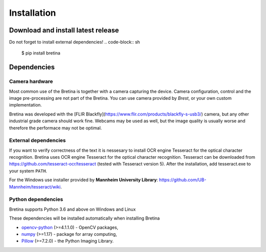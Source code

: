 .. _installation:

Installation
============

.. _installation.download-and-install-latest-release:

Download and install latest release
------------------------------------

Do not forget to install external dependencies!
.. code-block:: sh

    $ pip install bretina

.. _installation.python-version:

Dependencies
-------------------

Camera hardware
~~~~~~~~~~~~~~~

Most common use of the Bretina is together with a camera capturing the device.
Camera configuration, control and the image pre-processing are not part of the
Bretina. You can use camera provided by *Brest*, or your own custom implementation.

Bretina was developed with the [FLIR Blackfly](https://www.flir.com/products/blackfly-s-usb3/)
camera, but any other industrial grade camera should work fine. Webcams may be
used as well, but the image quality is usually worse and therefore the performace
may not be optimal.

External dependencies
~~~~~~~~~~~~~~~~~~~~~

If you want to verify correctness of the text it is nessesary to install OCR engine Tesseract for the optical character recognition.
Bretina uses OCR engine Tesseract for the optical character recognition. Tesseract can be downloaded from
https://github.com/tesseract-ocr/tesseract (tested with Tesseract version 5). After the installation, add tesseract.exe to your system ``PATH``.

For the Windows use installer provided by **Mannheim University Library**: https://github.com/UB-Mannheim/tesseract/wiki.

Python dependencies
~~~~~~~~~~~~~~~~~~~~~

Bretina supports Python 3.6 and above on Windows and Linux

.. _installation.python-dependencies:

These dependencies will be installed automatically when installing Bretina

* `opencv-python`_ (>=4.1.1.0) - OpenCV packages,
* `numpy`_ (>=1.17) - package for array computing,
* `Pillow`_ (>=7.2.0) - the Python Imaging Library.

.. _opencv-python: https://pypi.org/project/opencv-python/
.. _numpy: https://pypi.org/project/numpy/
.. _Pillow: https://pypi.org/project/Pillow/
